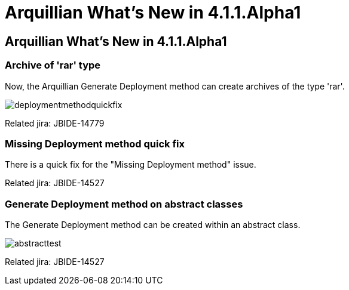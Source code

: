 = Arquillian What's New in 4.1.1.Alpha1
:page-layout: whatsnew
:page-feature_id: arquillian
:page-feature_version: 4.1.1.Alpha1
:page-jbt_core_version: 4.1.1.Alpha1

== Arquillian What's New in 4.1.1.Alpha1

=== Archive of 'rar' type 	

Now, the Arquillian Generate Deployment method can create archives of the type 'rar'.

image::images/deploymentmethodquickfix.png[]

Related jira: JBIDE-14779

=== Missing Deployment method quick fix 	

There is a quick fix for the "Missing Deployment method" issue.

Related jira: JBIDE-14527

=== Generate Deployment method on abstract classes 	

The Generate Deployment method can be created within an abstract class.

image::images/abstracttest.png[]

Related jira: JBIDE-14527

